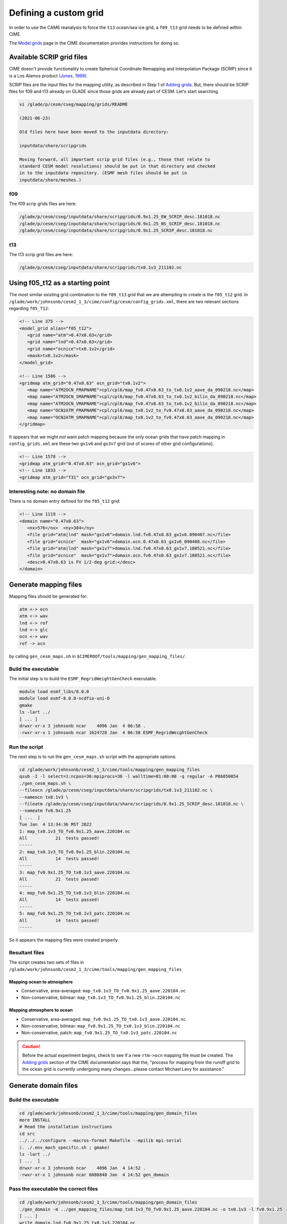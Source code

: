 ######################
Defining a custom grid
######################

In order to use the CAM6 reanalysis to force the ``t13`` ocean/sea ice grid, 
a ``f09_t13`` grid needs to be defined within CIME.

The `Model grids <https://esmci.github.io/cime/versions/master/html/users_guide/grids.html>`_
page in the CIME documentation provides instructions for doing so.


Available SCRIP grid files
==========================

CIME doesn't provide functionality to create Spherical Coordinate Remapping and
Interpolation Package (SCRIP) since it is a Los Alamos product `(Jones, 1999)
<https://doi.org/10.1175/1520-0493(1999)127\<2204:FASOCR\>2.0.CO;2>`_.

SCRIP files are the input files for the mapping utility, as described in Step 1
of `Adding grids <https://esmci.github.io/cime/versions/master/html/users_guide/grids.html#adding-grids>`_.
But, there should be SCRIP files for f09 and t13 already on GLADE since those
grids are already part of CESM. Let's start searching.

.. code-block::

   vi /glade/p/cesm/cseg/mapping/grids/README

   (2021-06-23)

   Old files here have been moved to the inputdata directory:

   inputdata/share/scripgrids
 
   Moving forward, all important scrip grid files (e.g., those that relate to
   standard CESM model resolutions) should be put in that directory and checked
   in to the inputdata repository. (ESMF mesh files should be put in
   inputdata/share/meshes.)

f09
---

The f09 scrip grids files are here:

.. code-block::

   /glade/p/cesm/cseg/inputdata/share/scripgrids/0.9x1.25_EW_SCRIP_desc.181018.nc
   /glade/p/cesm/cseg/inputdata/share/scripgrids/0.9x1.25_NS_SCRIP_desc.181018.nc
   /glade/p/cesm/cseg/inputdata/share/scripgrids/0.9x1.25_SCRIP_desc.181018.nc

t13
---

The t13 scrip grid files are here:

.. code-block::

   /glade/p/cesm/cseg/inputdata/share/scripgrids/tx0.1v3_211102.nc

Using f05_t12 as a starting point
=================================

The most similar existing grid combination to the ``f09_t13`` grid that we are
attempting to create is the ``f05_t12`` grid. In 
``/glade/work/johnsonb/cesm2_1_3/cime/config/cesm/config_grids.xml``, there are
two relevant sections regarding ``f05_T12``:

.. code-block:: xml

   <!-- Line 375 -->
   <model_grid alias="f05_t12">
      <grid name="atm">0.47x0.63</grid>
      <grid name="lnd">0.47x0.63</grid>
      <grid name="ocnice">tx0.1v2</grid>
      <mask>tx0.1v2</mask>
   </model_grid>

   <!-- Line 1586 -->
   <gridmap atm_grid="0.47x0.63" ocn_grid="tx0.1v2">
      <map name="ATM2OCN_FMAPNAME">cpl/cpl6/map_fv0.47x0.63_to_tx0.1v2_aave_da_090218.nc</map>
      <map name="ATM2OCN_SMAPNAME">cpl/cpl6/map_fv0.47x0.63_to_tx0.1v2_bilin_da_090218.nc</map>
      <map name="ATM2OCN_VMAPNAME">cpl/cpl6/map_fv0.47x0.63_to_tx0.1v2_bilin_da_090218.nc</map>
      <map name="OCN2ATM_FMAPNAME">cpl/cpl6/map_tx0.1v2_to_fv0.47x0.63_aave_da_090218.nc</map>
      <map name="OCN2ATM_SMAPNAME">cpl/cpl6/map_tx0.1v2_to_fv0.47x0.63_aave_da_090218.nc</map>
   </gridmap>

It appears that we might *not* want patch mapping because the only ocean grids
that have patch mapping in ``config_grids.xml`` are these two ``gx1v6`` and
``gx3v7`` grid (out of scores of other grid configurations).

.. code-block:: xml

   <!-- Line 1578 -->
   <gridmap atm_grid="0.47x0.63" ocn_grid="gx1v6">
   <!-- Line 1833 -->
   <gridmap atm_grid="T31" ocn_grid="gx3v7">

Interesting note: no domain file
--------------------------------

There is no domain entry defined for the ``f05_t12`` grid:

.. code-block:: xml

   <!-- Line 1119 -->
   <domain name="0.47x0.63">
      <nx>576</nx>  <ny>384</ny>
      <file grid="atm|lnd" mask="gx1v6">domain.lnd.fv0.47x0.63_gx1v6.090407.nc</file>
      <file grid="ocnice"  mask="gx1v6">domain.ocn.0.47x0.63_gx1v6_090408.nc</file>
      <file grid="atm|lnd" mask="gx1v7">domain.lnd.fv0.47x0.63_gx1v7.180521.nc</file>
      <file grid="ocnice"  mask="gx1v7">domain.ocn.fv0.47x0.63_gx1v7.180521.nc</file>
      <desc>0.47x0.63 is FV 1/2-deg grid:</desc>
   </domain>

Generate mapping files
======================

Mapping files should be generated for:

.. code-block::

   atm <-> ocn
   atm <-> wav
   lnd <-> rof
   lnd <-> glc
   ocn <-> wav
   rof -> ocn

by calling ``gen_cesm_maps.sh`` in
``$CIMEROOT/tools/mapping/gen_mapping_files/``.

Build the executable
--------------------

The initial step is to build the ``ESMF_RegridWeightGenCheck`` executable. 

.. code-block::
   
   module load esmf_libs/8.0.0
   module load esmf-8.0.0-ncdfio-uni-O
   gmake
   ls -lart ../
   [ ... ]
   drwxr-xr-x 3 johnsonb ncar    4096 Jan  4 06:58 .
   -rwxr-xr-x 1 johnsonb ncar 1624728 Jan  4 06:58 ESMF_RegridWeightGenCheck

Run the script
--------------

The next step is to run the ``gen_cesm_maps.sh`` script with the appropriate 
options:

.. code-block::

   cd /glade/work/johnsonb/cesm2_1_3/cime/tools/mapping/gen_mapping_files
   qsub -I -l select=1:ncpus=36:mpiprocs=36 -l walltime=01:00:00 -q regular -A P86850054
   ./gen_cesm_maps.sh \
   --fileocn /glade/p/cesm/cseg/inputdata/share/scripgrids/tx0.1v3_211102.nc \
   --nameocn tx0.1v3 \
   --fileatm /glade/p/cesm/cseg/inputdata/share/scripgrids/0.9x1.25_SCRIP_desc.181018.nc \
   --nameatm fv0.9x1.25
   [ ...  ]
   Tue Jan  4 13:34:36 MST 2022
   1: map_tx0.1v3_TO_fv0.9x1.25_aave.220104.nc
   All           21  tests passed!
   -----
   2: map_tx0.1v3_TO_fv0.9x1.25_blin.220104.nc
   All           14  tests passed!
   -----
   3: map_fv0.9x1.25_TO_tx0.1v3_aave.220104.nc
   All           21  tests passed!
   -----
   4: map_fv0.9x1.25_TO_tx0.1v3_blin.220104.nc
   All           14  tests passed!
   -----
   5: map_fv0.9x1.25_TO_tx0.1v3_patc.220104.nc
   All           14  tests passed!
   -----

So it appears the mapping files were created properly.

Resultant files
---------------

The script creates two sets of files in 
``/glade/work/johnsonb/cesm2_1_3/cime/tools/mapping/gen_mapping_files``

Mapping ocean to atmosphere
~~~~~~~~~~~~~~~~~~~~~~~~~~~

- Conservative, area-averaged: ``map_tx0.1v3_TO_fv0.9x1.25_aave.220104.nc``
- Non-conservative, bilinear: ``map_tx0.1v3_TO_fv0.9x1.25_blin.220104.nc``

Mapping atmosphere to ocean
~~~~~~~~~~~~~~~~~~~~~~~~~~~

- Conservative, area-averaged: ``map_fv0.9x1.25_TO_tx0.1v3_aave.220104.nc``
- Non-conservative, bilinear: ``map_fv0.9x1.25_TO_tx0.1v3_blin.220104.nc``
- Non-conservative, patch: ``map_fv0.9x1.25_TO_tx0.1v3_patc.220104.nc``

.. caution::

   Before the actual experiment begins, check to see if a new ``rtm->ocn``
   mapping file must be created. The
   `Adding grids <https://esmci.github.io/cime/versions/master/html/users_guide/grids.html#adding-grids>`_
   section of the CIME documentation says that the, "process for mapping from
   the runoff grid to the ocean grid is currently undergoing many
   changes...please contact Michael Levy for assistance." 

Generate domain files
=====================

Build the executable
--------------------

.. code-block::

   cd /glade/work/johnsonb/cesm2_1_3/cime/tools/mapping/gen_domain_files
   more INSTALL
   # Read the installation instructions
   cd src
   ../../../configure --macros-format Makefile --mpilib mpi-serial
   (. ./.env_mach_specific.sh ; gmake)
   ls -lart ../
   [ ...  ]
   drwxr-xr-x 3 johnsonb ncar    4096 Jan  4 14:52 .
   -rwxr-xr-x 1 johnsonb ncar 6086848 Jan  4 14:52 gen_domain

Pass the executable the correct files
-------------------------------------

.. code-block::

   cd /glade/work/johnsonb/cesm2_1_3/cime/tools/mapping/gen_domain_files
   ./gen_domain -m ../gen_mapping_files/map_tx0.1v3_TO_fv0.9x1.25_aave.220104.nc -o tx0.1v3 -l fv0.9x1.25
   [ ... ]
   write domain.lnd.fv0.9x1.25_tx0.1v3.220104.nc
   successfully created domain file domain.lnd.fv0.9x1.25_tx0.1v3.220104.nc
   write domain.ocn.fv0.9x1.25_tx0.1v3.220104.nc
   successfully created domain file domain.ocn.fv0.9x1.25_tx0.1v3.220104.nc

Edit config_grids.xml
=====================

Next edit config_grids.xml to add a ``model_grid`` node, a ``gridmap`` node and
possibly a ``domain`` entry for every new component grid.

Define the model grid
---------------------

.. code-block:: xml

   <!-- New f09_t13 grid for DART+POP2 ASD Project -->
   <model_grid alias="f09_t13">
      <grid name="atm">0.9x1.25</grid>
      <grid name="lnd">0.9x1.25</grid>
      <grid name="ocnice">tx0.1v3</grid>
      <mask>tx0.1v3</mask>
   </model_grid>

Add the domain files
--------------------

.. code-block:: xml

   <!-- Line 1128 -->
   <domain name="0.9x1.25">
      <nx>288</nx>  <ny>192</ny>
      <file grid="atm|lnd" mask="gx1v6">domain.lnd.fv0.9x1.25_gx1v6.090309.nc</file>
      <file grid="ocnice"  mask="gx1v6">domain.ocn.0.9x1.25_gx1v6_090403.nc</file>
      <file grid="atm|lnd" mask="gx1v7">domain.lnd.fv0.9x1.25_gx1v7.151020.nc</file>
      <file grid="ocnice"  mask="gx1v7">domain.ocn.fv0.9x1.25_gx1v7.151020.nc</file>
      <file grid="atm|lnd" mask="tn1v3">domain.lnd.fv0.9x1.25_tn1v3.160414.nc</file>
      <file grid="ocnice"  mask="tn1v3">domain.ocn.fv0.9x1.25_tn1v3.160414.nc</file>
      <file grid="atm|lnd" mask="tn0.25v3">domain.lnd.fv0.9x1.25_tn0.25v3.160721.nc</file>
      <file grid="ocnice"  mask="tn0.25v3">domain.ocn.fv0.9x1.25_tn0.25v3.160721.nc</file>
      <file grid="atm|lnd" mask="null">/glade/u/home/benedict/ys/datain/domain.aqua.fv0.9x1.25.nc</file>
      <file grid="ocnice"  mask="null">/glade/u/home/benedict/ys/datain/domain.aqua.fv0.9x1.25.nc</file>
      <!-- New f09_t13 domains for DART+POP2 ASD Project -->
      <file grid="atm|lnd" mask="tx0.1v3">/glade/work/johnsonb/cesm2_1_3/cime/tools/mapping/gen_domain_files/domain.lnd.fv0.9x1.25_tx0.1v3.220104.nc</file>
      <file grid="ocnice"  mask="tx0.1v3">/glade/work/johnsonb/cesm2_1_3/cime/tools/mapping/gen_domain_files/domain.ocn.fv0.9x1.25_tx0.1v3.220104.nc</file>
      <desc>0.9x1.25 is FV 1-deg grid:</desc>
   </domain>

Declare the grid maps
---------------------

.. code-block:: xml

   <!-- New f09_t13 gridmap for DART+POP2 ASD Project -->
   <gridmap atm_grid="0.9x1.25" ocn_grid="tx0.1v3">
      <map name="ATM2OCN_FMAPNAME">/glade/work/johnsonb/cesm2_1_3/cime/tools/mapping/gen_mapping_files/map_fv0.9x1.25_TO_tx0.1v3_aave.220104.nc</map>
      <map name="ATM2OCN_SMAPNAME">/glade/work/johnsonb/cesm2_1_3/cime/tools/mapping/gen_mapping_files/map_fv0.9x1.25_TO_tx0.1v3_blin.220104.nc</map>
      <map name="ATM2OCN_VMAPNAME">/glade/work/johnsonb/cesm2_1_3/cime/tools/mapping/gen_mapping_files/map_fv0.9x1.25_TO_tx0.1v3_blin.220104.nc</map>
      <map name="OCN2ATM_FMAPNAME">/glade/work/johnsonb/cesm2_1_3/cime/tools/mapping/gen_mapping_files/map_tx0.1v3_TO_fv0.9x1.25_aave.220104.nc</map>
      <map name="OCN2ATM_SMAPNAME">/glade/work/johnsonb/cesm2_1_3/cime/tools/mapping/gen_mapping_files/map_tx0.1v3_TO_fv0.9x1.25_aave.220104.nc</map>
   </gridmap>

Check the XML file
------------------

Check the formatting of the XML file to ensure it is formatted properly:

.. code-block::

   cd /glade/work/johnsonb/cesm2_1_3/cime/config/cesm
   xmllint --noout --schema /glade/work/johnsonb/cesm2_1_3/cime/config/xml_schemas/config_grids_v2.xsd ./config_grids.xml
   ./config_grids.xml validates

Redo the process for f09_t12
============================

Scrip grid files
----------------

f09
~~~

``/glade/p/cesm/cseg/inputdata/share/scripgrids/0.9x1.25_SCRIP_desc.181018.nc``

t12
~~~

``/glade/p/cesm/cseg/inputdata/share/scripgrids/tx0.1v2_211102.nc``

.. code-block::

   cd /glade/work/johnsonb/cesm2_1_3/cime/tools/mapping/gen_mapping_files
   qsub -I -l select=1:ncpus=36:mpiprocs=36 -l walltime=01:00:00 -q regular -A P86850054
   ./gen_cesm_maps.sh \
   --fileocn /glade/p/cesm/cseg/inputdata/share/scripgrids/tx0.1v2_211102.nc \
   --nameocn tx0.1v2 \
   --fileatm /glade/p/cesm/cseg/inputdata/share/scripgrids/0.9x1.25_SCRIP_desc.181018.nc \
   --nameatm fv0.9x1.25
   [ ...  ]
   Wed Jan 12 15:33:52 MST 2022
   1: map_tx0.1v2_TO_fv0.9x1.25_aave.220112.nc
   All           21  tests passed!
   -----
   2: map_tx0.1v2_TO_fv0.9x1.25_blin.220112.nc
   All           14  tests passed!
   -----
   3: map_fv0.9x1.25_TO_tx0.1v2_aave.220112.nc
   All           21  tests passed!
   -----
   4: map_fv0.9x1.25_TO_tx0.1v2_blin.220112.nc
   All           14  tests passed!
   -----
   5: map_fv0.9x1.25_TO_tx0.1v2_patc.220112.nc
   All           14  tests passed!
   -----

Domain files
------------

.. code-block::

   cd /glade/work/johnsonb/cesm2_1_3/cime/tools/mapping/gen_domain_files
   ./gen_domain -m ../gen_mapping_files/map_tx0.1v2_TO_fv0.9x1.25_aave.220112.nc -o tx0.1v2 -l fv0.9x1.25

config_grids.xml
----------------

.. code-block:: xml

   <!-- New f09_t12 grid for DART+POP2 ASD Project -->
   
   <model_grid alias="f09_t12">
      <grid name="atm">0.9x1.25</grid>
      <grid name="lnd">0.9x1.25</grid>
      <grid name="ocnice">tx0.1v2</grid>
      <mask>tx0.1v2</mask>
   </model_grid>

   <!-- New f09_t12 domains for DART+POP2 ASD Project -->

   <file grid="atm|lnd" mask="tx0.1v2">/glade/work/johnsonb/cesm2_1_3/cime/tools/mapping/gen_domain_files/domain.lnd.fv0.9x1.25_tx0.1v2.220112.nc</file>
   <file grid="ocnice"  mask="tx0.1v2">/glade/work/johnsonb/cesm2_1_3/cime/tools/mapping/gen_domain_files/domain.ocn.fv0.9x1.25_tx0.1v2.220112.nc</file>

   <!-- New f09_t12 gridmap for DART+POP2 ASD Project -->
   
   <gridmap atm_grid="0.9x1.25" ocn_grid="tx0.1v2">
      <map name="ATM2OCN_FMAPNAME">/glade/work/johnsonb/cesm2_1_3/cime/tools/mapping/gen_mapping_files/map_fv0.9x1.25_TO_tx0.1v2_aave.220112.nc</map>
      <map name="ATM2OCN_SMAPNAME">/glade/work/johnsonb/cesm2_1_3/cime/tools/mapping/gen_mapping_files/map_fv0.9x1.25_TO_tx0.1v2_blin.220112.nc</map>
      <map name="ATM2OCN_VMAPNAME">/glade/work/johnsonb/cesm2_1_3/cime/tools/mapping/gen_mapping_files/map_fv0.9x1.25_TO_tx0.1v2_blin.220112.nc</map>
      <map name="OCN2ATM_FMAPNAME">/glade/work/johnsonb/cesm2_1_3/cime/tools/mapping/gen_mapping_files/map_tx0.1v2_TO_fv0.9x1.25_aave.220112.nc</map>
      <map name="OCN2ATM_SMAPNAME">/glade/work/johnsonb/cesm2_1_3/cime/tools/mapping/gen_mapping_files/map_tx0.1v2_TO_fv0.9x1.25_aave.220112.nc</map>
   </gridmap>

Redo the process for f09_t13
============================

There are two SCRIP grid files for t13:

.. code-block::
 
    /glade/p/cesm/cseg/inputdata/share/scripgrids/tx0.1v3_211102.nc
    /glade/p/cesm/cseg/inputdata/share/scripgrids/tx0.1v3_170728.nc

The ``tx0.1v3_211102.nc`` file was used in the initial attempt. The runs
resulting exhibited perplexing behavior suggesting that there was something
wrong with the file. This attempt rebuilds the mapping and domain files with
the ``tx0.1v3_170728.nc`` file.

Build ESMF_RegridWeightGenCheck
-------------------------------

.. code-block::

   cd /glade/work/johnsonb/cesm2_1_1/cime/tools/mapping/check_maps/src
   module load esmf_libs/8.0.0
   module load esmf-8.0.0-ncdfio-uni-O
   gmake
   ls -lart ../
   drwxr-xr-x 3 johnsonb ncar    4096 Jan 13 16:11 .
   -rwxr-xr-x 1 johnsonb ncar 1624728 Jan 13 16:11 ESMF_RegridWeightGenCheck

Mapping files
-------------

.. code-block::

   cd /glade/work/johnsonb/cesm2_1_1/cime/tools/mapping/gen_mapping_files/
   qsub -I -l select=1:ncpus=36:mpiprocs=36 -l walltime=01:00:00 -q regular -A P86850054
   ./gen_cesm_maps.sh \
   --fileocn /glade/p/cesm/cseg/inputdata/share/scripgrids/tx0.1v3_170728.nc \
   --nameocn tx0.1v3 \
   --fileatm /glade/p/cesm/cseg/inputdata/share/scripgrids/0.9x1.25_SCRIP_desc.181018.nc \
   --nameatm fv0.9x1.25
   [ ... ]
   Thu Jan 13 16:38:27 MST 2022
   1: map_tx0.1v3_TO_fv0.9x1.25_aave.220113.nc
   All           21  tests passed!
   -----
   2: map_tx0.1v3_TO_fv0.9x1.25_blin.220113.nc
   All           14  tests passed!
   -----
   3: map_fv0.9x1.25_TO_tx0.1v3_aave.220113.nc
   All           21  tests passed!
   -----
   4: map_fv0.9x1.25_TO_tx0.1v3_blin.220113.nc
   All           14  tests passed!
   -----
   5: map_fv0.9x1.25_TO_tx0.1v3_patc.220113.nc
   All           14  tests passed!

Domain files
------------

.. code-block::

   cd /glade/work/johnsonb/cesm2_1_1/cime/tools/mapping/gen_domain_files
   cd src
   ../../../configure --macros-format Makefile --mpilib mpi-serial
   (. ./.env_mach_specific.sh ; gmake)
   ls -lart ../
   cd /glade/work/johnsonb/cesm2_1_1/cime/tools/mapping/gen_domain_files
   ./gen_domain -m ../gen_mapping_files/map_tx0.1v3_TO_fv0.9x1.25_aave.220113.nc -o tx0.1v3 -l fv0.9x1.25
   [ ... ]
   successfully created domain file domain.lnd.fv0.9x1.25_tx0.1v3.220113.nc
   write domain.ocn.fv0.9x1.25_tx0.1v3.220113.nc
   successfully created domain file domain.ocn.fv0.9x1.25_tx0.1v3.220113.nc

config_grids.xml
----------------

.. code-block:: xml

   <!-- New f09_t13 domains for DART+POP2 ASD Project -->
   <domain name="0.9x1.25">
      <nx>288</nx>  <ny>192</ny>
      [ ... ]
      <file grid="atm|lnd" mask="tx0.1v3">/glade/work/johnsonb/cesm2_1_1/cime/tools/mapping/gen_domain_files/domain.lnd.fv0.9x1.25_tx0.1v3.220113.nc</file>
      <file grid="ocnice"  mask="tx0.1v3">/glade/work/johnsonb/cesm2_1_1/cime/tools/mapping/gen_domain_files/domain.ocn.fv0.9x1.25_tx0.1v3.220113.nc</file>
      [ ... ]
      <desc>0.9x1.25 is FV 1-deg grid:</desc>
    </domain>

    <!-- New f09_t13 gridmap for DART+POP2 ASD Project -->

    <gridmap atm_grid="0.9x1.25" ocn_grid="tx0.1v3">
       <map name="ATM2OCN_FMAPNAME">/glade/work/johnsonb/cesm2_1_1/cime/tools/mapping/gen_mapping_files/map_fv0.9x1.25_TO_tx0.1v3_aave.220113.nc</map>
       <map name="ATM2OCN_SMAPNAME">/glade/work/johnsonb/cesm2_1_1/cime/tools/mapping/gen_mapping_files/map_fv0.9x1.25_TO_tx0.1v3_blin.220113.nc</map>
       <map name="ATM2OCN_VMAPNAME">/glade/work/johnsonb/cesm2_1_1/cime/tools/mapping/gen_mapping_files/map_fv0.9x1.25_TO_tx0.1v3_blin.220113.nc</map>
       <map name="OCN2ATM_FMAPNAME">/glade/work/johnsonb/cesm2_1_1/cime/tools/mapping/gen_mapping_files/map_tx0.1v3_TO_fv0.9x1.25_aave.220113.nc</map>
       <map name="OCN2ATM_SMAPNAME">/glade/work/johnsonb/cesm2_1_1/cime/tools/mapping/gen_mapping_files/map_tx0.1v3_TO_fv0.9x1.25_aave.220113.nc</map>
    </gridmap>

.. note::

   As described in :doc:`/cesm/list-of-attempts`, this attempt worked.

Third attempt for f09_t13
=========================

The second attempt for f09_t13 works but after inspecting the header
information for the f09_g16 and f09_g17 mapping and domain files, it seems 
that it would be prudent to use the exact same f09 Scrip grid file for f09_t13
as was used for the f09_g17 files.

Map files
---------

Save the previous attempt
~~~~~~~~~~~~~~~~~~~~~~~~~

.. code-block::

   cd /glade/work/johnsonb/cesm2_1_3/cime/tools/mapping/gen_mapping_files
   mkdir previous_attempt
   mv *tx0.1v3* previous_attempt

Make a second attempt
~~~~~~~~~~~~~~~~~~~~~

.. code-block::

   cd /glade/work/johnsonb/cesm2_1_3/cime/tools/mapping/gen_mapping_files/
   qsub -I -l select=1:ncpus=36:mpiprocs=36 -l walltime=01:00:00 -q regular -A P86850054
   ./gen_cesm_maps.sh \
   --fileocn /glade/p/cesm/cseg/inputdata/share/scripgrids/tx0.1v3_170728.nc \
   --nameocn tx0.1v3 \
   --fileatm /glade/p/cesm/cseg/inputdata/share/scripgrids/fv0.9x1.25_141008.nc \
   --nameatm fv0.9x1.25
   [ ... ]
   Fri Jan 14 17:34:01 MST 2022
   1: map_tx0.1v3_TO_fv0.9x1.25_aave.220114.nc
   All           21  tests passed!
   -----
   2: map_tx0.1v3_TO_fv0.9x1.25_blin.220114.nc
   All           14  tests passed!
   -----
   3: map_fv0.9x1.25_TO_tx0.1v3_aave.220114.nc
   All           21  tests passed!
   -----
  4: map_fv0.9x1.25_TO_tx0.1v3_blin.220114.nc
  All           14  tests passed!
  -----
  5: map_fv0.9x1.25_TO_tx0.1v3_patc.220114.nc
  All           14  tests passed!
  -----

Domain files
------------

.. code-block::

   cd /glade/work/johnsonb/cesm2_1_3/cime/tools/mapping/gen_domain_files
   ./gen_domain -m ../gen_mapping_files/map_tx0.1v3_TO_fv0.9x1.25_aave.220114.nc -o tx0.1v3 -l fv0.9x1.25
   [ ... ]
   ls -lart
   -rw-r--r-- 1 johnsonb ncar   5531800 Jan 14 17:34 domain.lnd.fv0.9x1.25_tx0.1v3.220114.nc
   -rw-r--r-- 1 johnsonb ncar   5531800 Jan 14 17:34 domain.ocn.fv0.9x1.25_tx0.1v3.220114.nc

config_grid.xml
---------------

.. code-block:: xml

   <!-- New f09_t13 domains for DART+POP2 ASD Project -->
   <domain name="0.9x1.25">
      <nx>288</nx>  <ny>192</ny>
      [ ... ]
      <file grid="atm|lnd" mask="tx0.1v3">/glade/work/johnsonb/cesm2_1_3/cime/tools/mapping/gen_domain_files/domain.lnd.fv0.9x1.25_tx0.1v3.220114.nc</file>
      <file grid="ocnice"  mask="tx0.1v3">/glade/work/johnsonb/cesm2_1_3/cime/tools/mapping/gen_domain_files/domain.ocn.fv0.9x1.25_tx0.1v3.220114.nc</file>
      [ ... ]
      <desc>0.9x1.25 is FV 1-deg grid:</desc>
    </domain>

    <!-- New f09_t13 gridmap for DART+POP2 ASD Project -->

    <gridmap atm_grid="0.9x1.25" ocn_grid="tx0.1v3">
       <map name="ATM2OCN_FMAPNAME">/glade/work/johnsonb/cesm2_1_3/cime/tools/mapping/gen_mapping_files/map_fv0.9x1.25_TO_tx0.1v3_aave.220114.nc</map>
       <map name="ATM2OCN_SMAPNAME">/glade/work/johnsonb/cesm2_1_3/cime/tools/mapping/gen_mapping_files/map_fv0.9x1.25_TO_tx0.1v3_blin.220114.nc</map>
       <map name="ATM2OCN_VMAPNAME">/glade/work/johnsonb/cesm2_1_3/cime/tools/mapping/gen_mapping_files/map_fv0.9x1.25_TO_tx0.1v3_blin.220114.nc</map>
       <map name="OCN2ATM_FMAPNAME">/glade/work/johnsonb/cesm2_1_3/cime/tools/mapping/gen_mapping_files/map_tx0.1v3_TO_fv0.9x1.25_aave.220114.nc</map>
       <map name="OCN2ATM_SMAPNAME">/glade/work/johnsonb/cesm2_1_3/cime/tools/mapping/gen_mapping_files/map_tx0.1v3_TO_fv0.9x1.25_aave.220114.nc</map>
    </gridmap>

.. code-block::

   cd /glade/work/johnsonb/cesm2_1_1/cime/config/cesm
   xmllint --noout --schema /glade/work/johnsonb/cesm2_1_3/cime/config/xml_schemas/config_grids_v2.xsd ./config_grids.xml
   ./config_grids.xml validates

